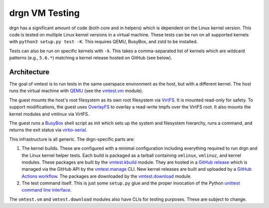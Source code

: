 drgn VM Testing
===============

drgn has a significant amount of code (both core and in helpers) which is
dependent on the Linux kernel version. This code is tested on multiple Linux
kernel versions in a virtual machine. These tests can be run on all supported
kernels with ``python3 setup.py test -K``. This requires QEMU, BusyBox, and
zstd to be installed.

Tests can also be run on specific kernels with ``-k``. This takes a
comma-separated list of kernels which are wildcard patterns (e.g., ``5.6.*``)
matching a kernel release hosted on GitHub (see below).

Architecture
------------

The goal of vmtest is to run tests in the same userspace environment as the
host, but with a different kernel. The host runs the virtual machine with `QEMU
<https://www.qemu.org/>`_ (see the `vmtest.vm <vm.py>`_ module).

The guest mounts the host's root filesystem as its own root filesystem via
`VirtFS <https://www.linux-kvm.org/page/VirtFS>`_. It is mounted read-only for
safety. To support modifications, the guest uses `OverlayFS
<https://www.kernel.org/doc/Documentation/filesystems/overlayfs.txt>`_ to
overlay a read-write tmpfs over the VirtFS root. It also mounts the kernel
modules and vmlinux via VirtFS.

The guest runs a `BusyBox <https://www.busybox.net/>`_ shell script as init
which sets up the system and filesystem hierarchy, runs a command, and returns
the exit status via `virtio-serial
<https://fedoraproject.org/wiki/Features/VirtioSerial>`_.

This infrastructure is all generic. The drgn-specific parts are:

1. The kernel builds. These are configured with a minimal configuration
   including everything required to run drgn and the Linux kernel helper tests.
   Each build is packaged as a tarball containing ``vmlinux``, ``vmlinuz``, and
   kernel modules. These packages are built by the `vmtest.kbuild <kbuild.py>`_
   module. They are hosted in a `GitHub release
   <https://github.com/osandov/drgn/releases/tag/vmtest-assets>`_ which is
   managed via the GitHub API by the `vmtest.manage <manage.py>`_ CLI. New
   kernel releases are built and uploaded by a `GitHub Actions workflow
   <../.github/workflows/vmtest-build.yml>`_. The packages are downloaded by
   the `vmtest.download <download.py>`_ module.
2. The test command itself. This is just some ``setup.py`` glue and the proper
   invocation of the Python `unittest command line interface
   <https://docs.python.org/3/library/unittest.html#test-discovery>`_.

The ``vmtest.vm`` and ``vmtest.download`` modules also have CLIs for testing
purposes. These are subject to change.
